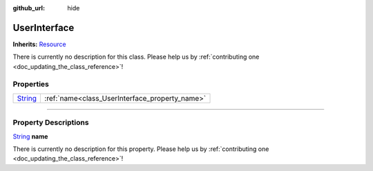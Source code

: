 :github_url: hide

.. DO NOT EDIT THIS FILE!!!
.. Generated automatically from Godot engine sources.
.. Generator: https://github.com/godotengine/godot/tree/master/doc/tools/make_rst.py.
.. XML source: https://github.com/godotengine/godot/tree/master/api/classes/UserInterface.xml.

.. _class_UserInterface:

UserInterface
=============

**Inherits:** `Resource <https://docs.godotengine.org/en/stable/classes/class_resource.html>`_

.. container:: contribute

	There is currently no description for this class. Please help us by :ref:`contributing one <doc_updating_the_class_reference>`!

.. rst-class:: classref-reftable-group

Properties
----------

.. table::
   :widths: auto

   +------------------------------------------------------------------------------+------------------------------------------------+
   | `String <https://docs.godotengine.org/en/stable/classes/class_string.html>`_ | :ref:`name<class_UserInterface_property_name>` |
   +------------------------------------------------------------------------------+------------------------------------------------+

.. rst-class:: classref-section-separator

----

.. rst-class:: classref-descriptions-group

Property Descriptions
---------------------

.. _class_UserInterface_property_name:

.. rst-class:: classref-property

`String <https://docs.godotengine.org/en/stable/classes/class_string.html>`_ **name**

.. container:: contribute

	There is currently no description for this property. Please help us by :ref:`contributing one <doc_updating_the_class_reference>`!

.. |virtual| replace:: :abbr:`virtual (This method should typically be overridden by the user to have any effect.)`
.. |const| replace:: :abbr:`const (This method has no side effects. It doesn't modify any of the instance's member variables.)`
.. |vararg| replace:: :abbr:`vararg (This method accepts any number of arguments after the ones described here.)`
.. |constructor| replace:: :abbr:`constructor (This method is used to construct a type.)`
.. |static| replace:: :abbr:`static (This method doesn't need an instance to be called, so it can be called directly using the class name.)`
.. |operator| replace:: :abbr:`operator (This method describes a valid operator to use with this type as left-hand operand.)`
.. |bitfield| replace:: :abbr:`BitField (This value is an integer composed as a bitmask of the following flags.)`
